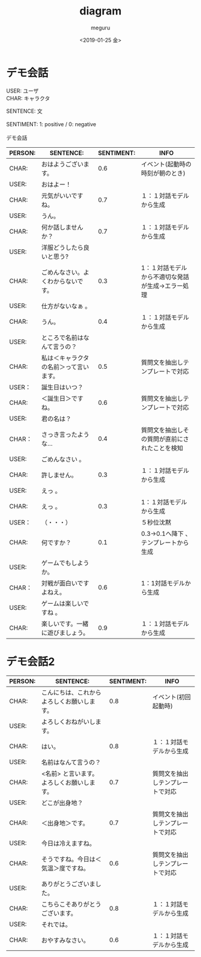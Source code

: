 #+OPTIONS: ':nil *:t -:t ::t <:t H:3 \n:t ^:t arch:headline author:t
#+OPTIONS: broken-links:nil c:nil creator:nil d:(not "LOGBOOK") date:t e:t
#+OPTIONS: email:nil f:t inline:t num:t p:nil pri:nil prop:nil stat:t tags:t
#+OPTIONS: tasks:t tex:t timestamp:t title:t toc:t todo:t |:t
#+TITLE: diagram
#+DATE: <2019-01-25 金>
#+AUTHOR: meguru
#+EMAIL: meguru@meguru-pc
#+LANGUAGE: en
#+SELECT_TAGS: export
#+EXCLUDE_TAGS: export
#+CREATOR: Emacs 26.1 (Org mode 9.1.14)

* デモ会話
USER: ユーザ  \\
CHAR: キャラクタ  

SENTENCE: 文  \\

SENTIMENT: 1: positive / 0: negative \\

デモ会話
|---------+----------------------------------------+------------+---------------------------------------------------|
| PERSON: | SENTENCE:                              | SENTIMENT: | INFO                                              |
|---------+----------------------------------------+------------+---------------------------------------------------|
| CHAR:   | おはようございます。                   |        0.6 | イベント(起動時の時刻が朝のとき)                  |
| USER:   | おはよー！                             |            |                                                   |
| CHAR:   | 元気がいいですね。                     |        0.7 | １：１対話モデルから生成                          |
| USER:   | うん。                                 |            |                                                   |
| CHAR:   | 何か話しませんか？                     |        0.7 | １：１対話モデルから生成                          |
| USER:   | 洋服どうしたら良いと思う?              |            |                                                   |
| CHAR:   | ごめんなさい。よくわからないです。     |        0.3 | 1：１対話モデルから不適切な発話が生成→エラー処理 |
| USER:   | 仕方がないなぁ 。                      |            |                                                   |
| CHAR:   | うん。                                 |        0.4 | １：１対話モデルから生成                          |
| USER:   | ところで名前はなんて言うの？           |            |                                                   |
| CHAR:   | 私は＜キャラクタの名前＞って言います。 |        0.5 | 質問文を抽出しテンプレートで対応                  |
| USER：  | 誕生日はいつ？                         |            |                                                   |
| CHAR:   | ＜誕生日＞ですね。                     |        0.6 | 質問文を抽出しテンプレートで対応                  |
| USER:   | 君の名は？                             |            |                                                   |
| CHAR：  | さっき言ったような…                   |        0.4 | 質問文を抽出しその質問が直前にされたことを検知    |
| USER:   | ごめんなさい 。                        |            |                                                   |
| CHAR:   | 許しません。                           |        0.3 | １：１対話モデルから生成                          |
| USER:   | えっ 。                                |            |                                                   |
| CHAR:   | えっ 。                                |        0.3 | 1：１対話モデルから生成                           |
| USER：  | （・・・）                             |            | ５秒位沈黙                                        |
| CHAR:   | 何ですか？                             |        0.1 | 0.3→0.1へ降下 、テンプレートから生成             |
| USER:   | ゲームでもしようか。                   |            |                                                   |
| CHAR：  | 対戦が面白いですよねえ。               |        0.6 | 1：1対話モデルから生成                            |
| USER:   | ゲームは楽しいですね 。                |            |                                                   |
| CHAR:   | 楽しいです。一緒に遊びましょう。       |        0.9 | １：１対話モデルから生成                          |
|---------+----------------------------------------+------------+---------------------------------------------------|

* デモ会話2
|---------+--------------------------------------------+------------+----------------------------------|
| PERSON: | SENTENCE:                                  | SENTIMENT: | INFO                             |
|---------+--------------------------------------------+------------+----------------------------------|
| CHAR:   | こんにちは、これからよろしくお願いします。 |        0.8 | イベント(初回起動時)             |
| USER:   | よろしくおねがいします。                   |            |                                  |
| CHAR:   | はい。                                     |        0.8 | １：１対話モデルから生成         |
| USER:   | 名前はなんて言うの？                       |            |                                  |
| CHAR:   | <名前> と言います。よろしくお願いします。  |        0.7 | 質問文を抽出しテンプレートで対応 |
| USER:   | どこが出身地？                             |            |                                  |
| CHAR:   | ＜出身地＞です。                           |        0.7 | 質問文を抽出しテンプレートで対応 |
| USER:   | 今日は冷えますね。                         |            |                                  |
| CHAR:   | そうですね。今日は＜気温＞度ですね。       |        0.6 | 質問文を抽出しテンプレートで対応 |
| USER:   | ありがとうございました。                   |            |                                  |
| CHAR:   | こちらこそありがとうございます。           |        0.8 | １：１対話モデルから生成         |
| USER:   | それでは。                                 |            |                                  |
| CHAR:   | おやすみなさい。                           |        0.6 | １：１対話モデルから生成         |
|---------+--------------------------------------------+------------+----------------------------------|

